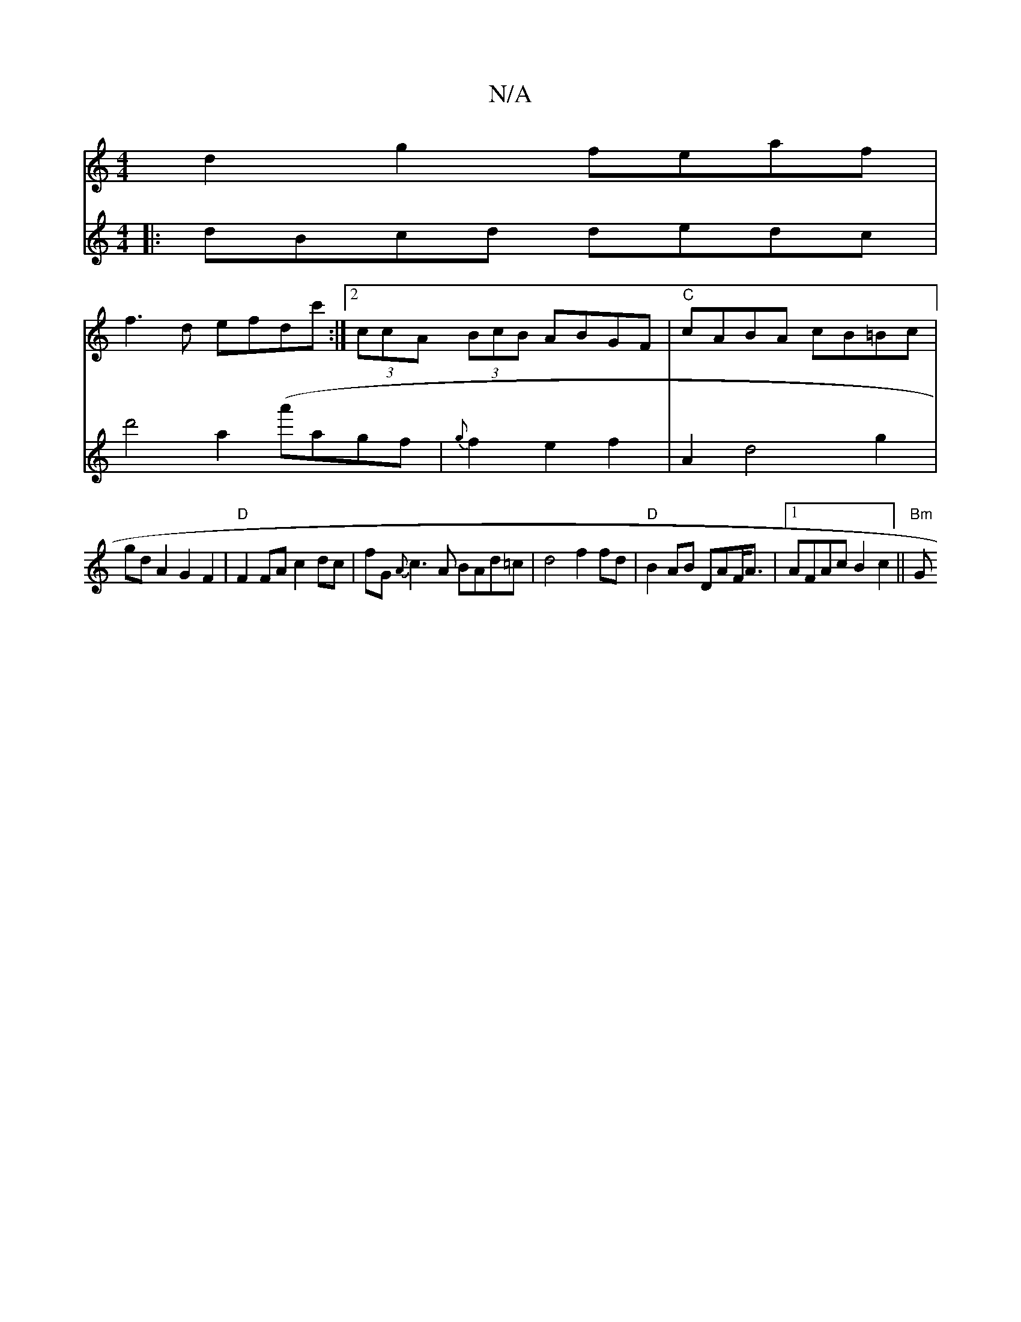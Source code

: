 X:1
T:N/A
M:4/4
R:N/A
K:Cmajor
d2 g2 feaf |
f3 d efdc':|2 (3ccA (3BcB ABGF | "C" cABA cB=Bc|
V:16/8]5||
|:dBcd dedc|d'4a2(a'agf | {g}f2e2 f2|A2 d4g2|gdA2 G2F2|"D"F2FA c2 dc|fG{A}c3A BAd=c|d4 f2fd|
"D" B2AB DAF<A|1 AFAc B2c2||
"Bm"G